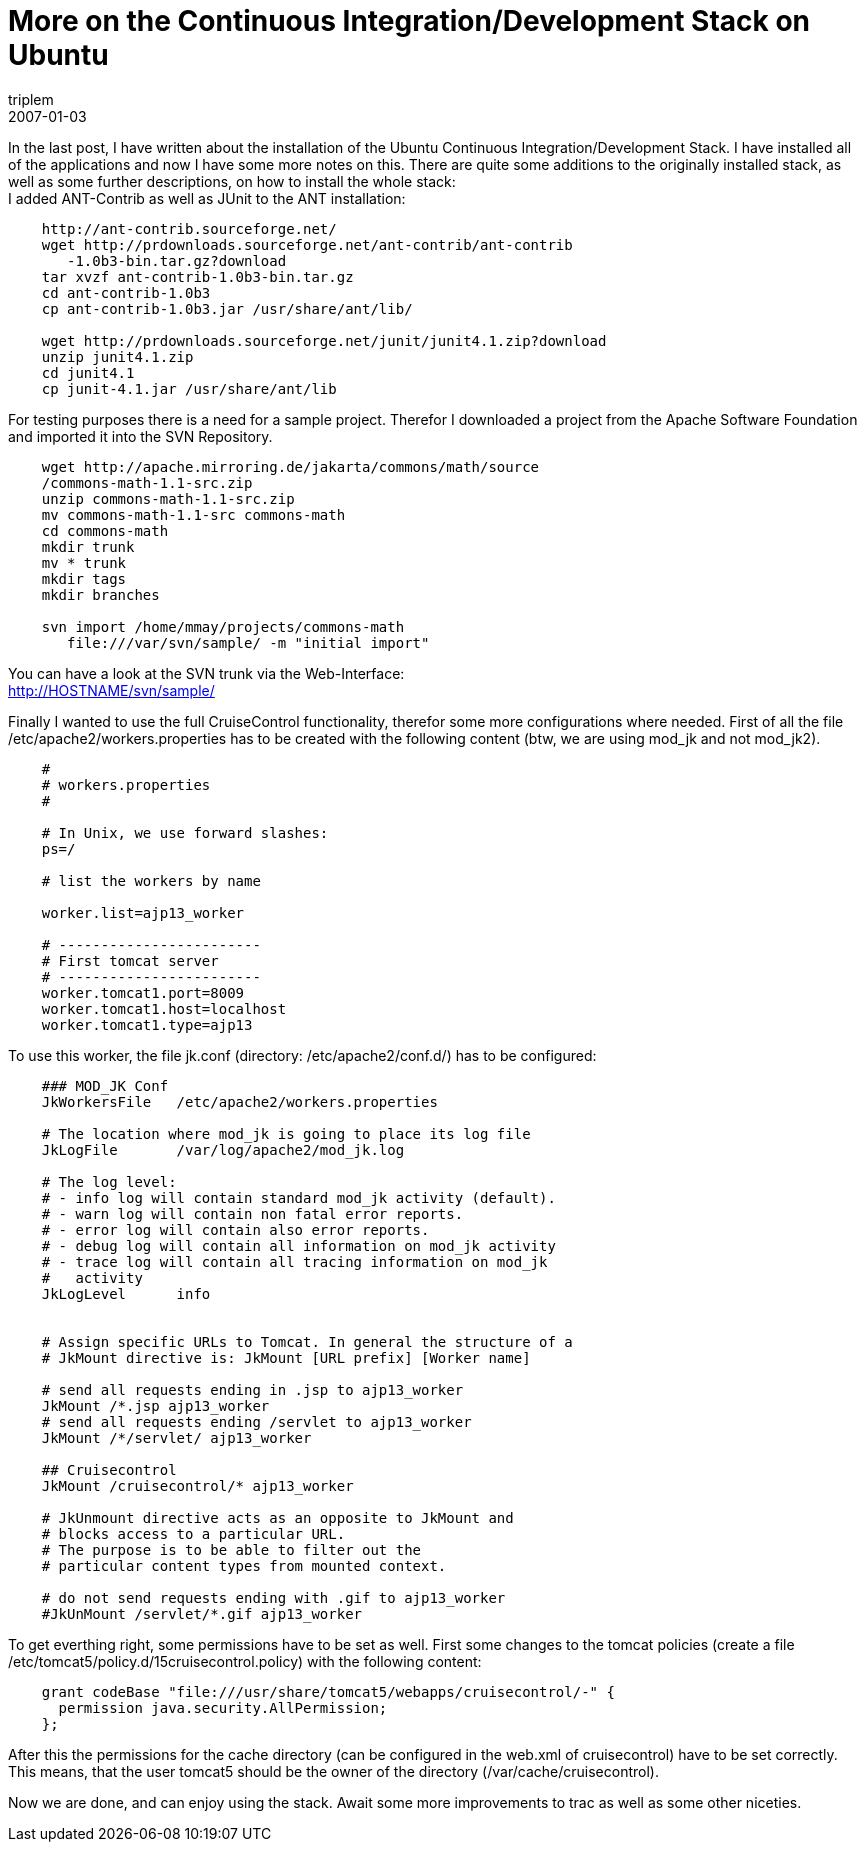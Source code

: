 = More on the Continuous Integration/Development Stack on Ubuntu
triplem
2007-01-03
:jbake-type: post
:jbake-status: published
:jbake-tags: Linux, Java, Build Management

In the last post, I have written about the installation of the Ubuntu Continuous Integration/Development Stack. I have installed all of the applications and now I have some more notes on this. There are quite some additions to the originally installed stack, as well as some further descriptions, on how to install the whole stack: +
I added ANT-Contrib as well as JUnit to the ANT installation:

----
    http://ant-contrib.sourceforge.net/
    wget http://prdownloads.sourceforge.net/ant-contrib/ant-contrib
       -1.0b3-bin.tar.gz?download
    tar xvzf ant-contrib-1.0b3-bin.tar.gz
    cd ant-contrib-1.0b3
    cp ant-contrib-1.0b3.jar /usr/share/ant/lib/
    
    wget http://prdownloads.sourceforge.net/junit/junit4.1.zip?download
    unzip junit4.1.zip
    cd junit4.1
    cp junit-4.1.jar /usr/share/ant/lib
----

For testing purposes there is a need for a sample project. Therefor I downloaded a project from the Apache Software Foundation and imported it into the SVN Repository.

----
    wget http://apache.mirroring.de/jakarta/commons/math/source
    /commons-math-1.1-src.zip
    unzip commons-math-1.1-src.zip
    mv commons-math-1.1-src commons-math
    cd commons-math
    mkdir trunk
    mv * trunk
    mkdir tags
    mkdir branches
    
    svn import /home/mmay/projects/commons-math 
       file:///var/svn/sample/ -m "initial import"
----

You can have a look at the SVN trunk via the Web-Interface: +
http://HOSTNAME/svn/sample/

Finally I wanted to use the full CruiseControl functionality, therefor some more configurations where needed. First of all the file /etc/apache2/workers.properties has to be created with the following content (btw, we are using mod_jk and not mod_jk2).

----
    #
    # workers.properties 
    #
    
    # In Unix, we use forward slashes:
    ps=/
    
    # list the workers by name
    
    worker.list=ajp13_worker
    
    # ------------------------
    # First tomcat server
    # ------------------------
    worker.tomcat1.port=8009
    worker.tomcat1.host=localhost
    worker.tomcat1.type=ajp13
----

To use this worker, the file jk.conf (directory: /etc/apache2/conf.d/) has to be configured:

----
    ### MOD_JK Conf
    JkWorkersFile   /etc/apache2/workers.properties
    
    # The location where mod_jk is going to place its log file
    JkLogFile       /var/log/apache2/mod_jk.log
    
    # The log level:
    # - info log will contain standard mod_jk activity (default).
    # - warn log will contain non fatal error reports.
    # - error log will contain also error reports.
    # - debug log will contain all information on mod_jk activity
    # - trace log will contain all tracing information on mod_jk
    #   activity
    JkLogLevel      info
    
    
    # Assign specific URLs to Tomcat. In general the structure of a
    # JkMount directive is: JkMount [URL prefix] [Worker name]
    
    # send all requests ending in .jsp to ajp13_worker
    JkMount /*.jsp ajp13_worker
    # send all requests ending /servlet to ajp13_worker
    JkMount /*/servlet/ ajp13_worker
    
    ## Cruisecontrol
    JkMount /cruisecontrol/* ajp13_worker
    
    # JkUnmount directive acts as an opposite to JkMount and 
    # blocks access to a particular URL. 
    # The purpose is to be able to filter out the
    # particular content types from mounted context.
    
    # do not send requests ending with .gif to ajp13_worker
    #JkUnMount /servlet/*.gif ajp13_worker
----

To get everthing right, some permissions have to be set as well. First some changes to the tomcat policies (create a file /etc/tomcat5/policy.d/15cruisecontrol.policy) with the following content:

----
    grant codeBase "file:///usr/share/tomcat5/webapps/cruisecontrol/-" {
      permission java.security.AllPermission;  
    };
----

After this the permissions for the cache directory (can be configured in the web.xml of cruisecontrol) have to be set correctly. This means, that the user tomcat5 should be the owner of the directory (/var/cache/cruisecontrol).

Now we are done, and can enjoy using the stack. Await some more improvements to trac as well as some other niceties.